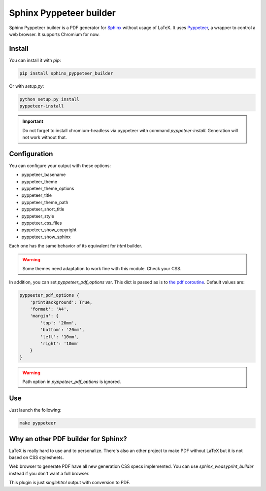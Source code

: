 Sphinx Pyppeteer builder
========================

Sphinx Pyppeteer builder is a PDF generator for
`Sphinx <https://www.sphinx-doc.org>`_ without usage
of LaTeX. It uses `Pyppeteer <https://github.com/pyppeteer/pyppeteer>`_,
a wrapper to control a web browser. It supports
Chromium for now.

Install
-------

You can install it with `pip`:

.. code:: bash

   pip install sphinx_pyppeteer_builder

Or with `setup.py`:

.. code:: bash

   python setup.py install
   pyppeteer-install

.. important::

   Do not forget to install chromium-headless via
   pyppeteer with command `pyppeteer-install`.
   Generation will not work without that.

Configuration
-------------

You can configure your output with these options:

- pyppeteer_basename
- pyppeteer_theme
- pyppeteer_theme_options
- pyppeteer_title
- pyppeteer_theme_path
- pyppeteer_short_title
- pyppeteer_style
- pyppeteer_css_files
- pyppeteer_show_copyright
- pyppeteer_show_sphinx

Each one has the same behavior of its equivalent
for `html` builder.

.. warning::

   Some themes need adaptation to work fine with
   this module. Check your CSS.

In addition, you can set `pyppeteer_pdf_options`
var. This dict is passed as is to
`the pdf coroutine <https://pyppeteer.github.io/pyppeteer/reference.html#pyppeteer.page.Page.pdf>`_. Default values are:

.. code:: python

   pyppeeter_pdf_options {
       'printBackground': True,
       'format': 'A4',
       'margin': {
           'top': '20mm',
           'bottom': '20mm',
           'left': '10mm',
           'right': '10mm'
       }
   }


.. warning::

   Path option in `pyppeteer_pdf_options` is ignored.

Use
---

Just launch the following:

.. code:: bash

   make pyppeteer

Why an other PDF builder for Sphinx?
------------------------------------

LaTeX is really hard to use and to personalize.
There's also an other project to make PDF without
LaTeX but it is not based on CSS stylesheets.

Web browser to generate PDF have all new generation
CSS specs implemented. You can use
`sphinx_weasyprint_builder` instead if you
don't want a full browser.

This plugin is just `singlehtml` output with
conversion to PDF.

